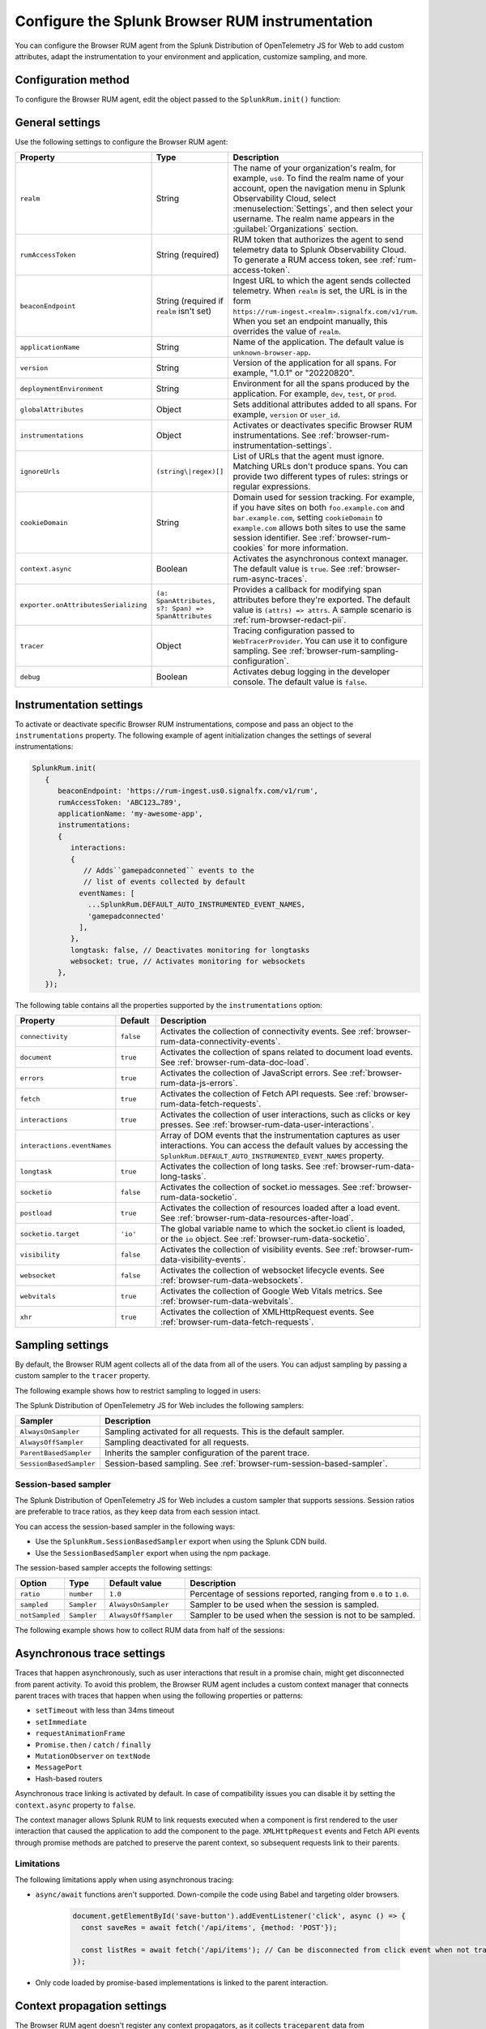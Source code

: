 .. _configure-browser-instrumentation:

*****************************************************************
Configure the Splunk Browser RUM instrumentation
*****************************************************************

.. meta::
   :description: Configure the Splunk Observability Cloud real user monitoring / RUM instrumentation for your browser-based web applications.

You can configure the Browser RUM agent from the Splunk Distribution of OpenTelemetry JS for Web to add custom attributes, adapt the instrumentation to your environment and application, customize sampling, and more.

Configuration method
===============================================

To configure the Browser RUM agent, edit the object passed to the ``SplunkRum.init()`` function:

.. code-block:: html
   :emphasize-lines: 5,6,7,8

   <script src="https://cdn.signalfx.com/o11y-gdi-rum/latest/splunk-otel-web.js" crossorigin="anonymous"></script>
   <script>
         SplunkRum.init(
         {
            realm: 'us0',
            rumAccessToken: 'ABC123...789',
            applicationName: 'my-awesome-app',
            version: '1.0.1'
            // Any additional settings
         });
   </script>

.. _browser-rum-settings:

General settings
======================================================

Use the following settings to configure the Browser RUM agent:

.. list-table::
   :header-rows: 1
   :widths: 10 20 70

   * - Property
     - Type
     - Description
   * - ``realm``
     - String
     - The name of your organization's realm, for example, ``us0``. To find the realm name of your account, open the navigation menu in Splunk Observability Cloud, select :menuselection:`Settings`, and then select your username. The realm name appears in the :guilabel:`Organizations` section.
   * - ``rumAccessToken``
     - String (required)
     - RUM token that authorizes the agent to send telemetry data to Splunk Observability Cloud. To generate a RUM access token, see :ref:`rum-access-token`.
   * - ``beaconEndpoint``
     - String (required if ``realm`` isn't set)
     - Ingest URL to which the agent sends collected telemetry. When ``realm`` is set, the URL is in the form ``https://rum-ingest.<realm>.signalfx.com/v1/rum``. When you set an endpoint manually, this overrides the value of ``realm``.
   * - ``applicationName``
     - String
     - Name of the application. The default value is ``unknown-browser-app``.
   * - ``version``
     - String
     - Version of the application for all spans. For example, "1.0.1" or "20220820".
   * - ``deploymentEnvironment``
     - String
     - Environment for all the spans produced by the application. For example, ``dev``, ``test``, or ``prod``.
   * - ``globalAttributes``
     - Object
     - Sets additional attributes added to all spans. For example, ``version`` or ``user_id``.
   * - ``instrumentations``
     - Object
     - Activates or deactivates specific Browser RUM instrumentations. See :ref:`browser-rum-instrumentation-settings`.
   * - ``ignoreUrls``
     - ``(string\|regex)[]``
     - List of URLs that the agent must ignore. Matching URLs don't produce spans. You can provide two different types of rules: strings or regular expressions.
   * - ``cookieDomain``
     - String
     - Domain used for session tracking. For example, if you have sites on both ``foo.example.com`` and ``bar.example.com``, setting ``cookieDomain`` to ``example.com`` allows both sites to use the same session identifier. See :ref:`browser-rum-cookies` for more information.
   * - ``context.async``
     - Boolean
     - Activates the asynchronous context manager. The default value is ``true``. See :ref:`browser-rum-async-traces`.
   * - ``exporter.onAttributesSerializing``
     - ``(a: SpanAttributes, s?: Span) => SpanAttributes``
     - Provides a callback for modifying span attributes before they're exported. The default value is ``(attrs) => attrs``. A sample scenario is :ref:`rum-browser-redact-pii`. 
   * - ``tracer``
     - Object
     - Tracing configuration passed to ``WebTracerProvider``. You can use it to configure sampling. See :ref:`browser-rum-sampling-configuration`.
   * - ``debug``
     - Boolean
     - Activates debug logging in the developer console. The default value is ``false``.

.. _browser-rum-instrumentation-settings:

Instrumentation settings
==============================================

To activate or deactivate specific Browser RUM instrumentations, compose and pass an object to the ``instrumentations`` property. The following example of agent initialization changes the settings of several instrumentations:

.. code-block:: javascript

   SplunkRum.init(
      {
         beaconEndpoint: 'https://rum-ingest.us0.signalfx.com/v1/rum',
         rumAccessToken: 'ABC123…789',
         applicationName: 'my-awesome-app',
         instrumentations:
         {
            interactions:
            {
               // Adds``gamepadconneted`` events to the
               // list of events collected by default
              eventNames: [
                ...SplunkRum.DEFAULT_AUTO_INSTRUMENTED_EVENT_NAMES,
                'gamepadconnected'
              ],
            },
            longtask: false, // Deactivates monitoring for longtasks
            websocket: true, // Activates monitoring for websockets
         },
      });

The following table contains all the properties supported by the ``instrumentations`` option:

.. list-table::
   :header-rows: 1
   :widths: 20 10 70

   * - Property
     - Default
     - Description
   * - ``connectivity``
     - ``false``
     - Activates the collection of connectivity events. See :ref:`browser-rum-data-connectivity-events`.
   * - ``document``
     - ``true``
     - Activates the collection of spans related to document load events. See :ref:`browser-rum-data-doc-load`.
   * - ``errors``
     - ``true``
     - Activates the collection of JavaScript errors. See :ref:`browser-rum-data-js-errors`.
   * - ``fetch``
     - ``true``
     - Activates the collection of Fetch API requests. See :ref:`browser-rum-data-fetch-requests`.
   * - ``interactions``
     - ``true``
     - Activates the collection of user interactions, such as clicks or key presses. See :ref:`browser-rum-data-user-interactions`.
   * - ``interactions.eventNames``
     - 
     - Array of DOM events that the instrumentation captures as user interactions. You can access the default values by accessing the ``SplunkRum.DEFAULT_AUTO_INSTRUMENTED_EVENT_NAMES`` property.
   * - ``longtask``
     - ``true``
     - Activates the collection of long tasks. See :ref:`browser-rum-data-long-tasks`.
   * - ``socketio``
     - ``false``
     - Activates the collection of socket.io messages. See :ref:`browser-rum-data-socketio`.
   * - ``postload``
     - ``true``
     - Activates the collection of resources loaded after a load event. See :ref:`browser-rum-data-resources-after-load`.
   * - ``socketio.target``
     - ``'io'``
     - The global variable name to which the socket.io client is loaded, or the ``io`` object. See :ref:`browser-rum-data-socketio`.
   * - ``visibility``
     - ``false``
     - Activates the collection of visibility events. See :ref:`browser-rum-data-visibility-events`.
   * - ``websocket``
     - ``false``
     - Activates the collection of websocket lifecycle events. See :ref:`browser-rum-data-websockets`.
   * - ``webvitals``
     - ``true``
     -  Activates the collection of Google Web Vitals metrics. See :ref:`browser-rum-data-webvitals`.
   * - ``xhr``
     - ``true``
     - Activates the collection of XMLHttpRequest events. See :ref:`browser-rum-data-fetch-requests`.

.. _browser-rum-sampling-configuration:

Sampling settings
=============================================

By default, the Browser RUM agent collects all of the data from all of the users. You can adjust sampling by passing a custom sampler to the ``tracer`` property.

The following example shows how to restrict sampling to logged in users:

.. tabs::

   .. code-tab:: html CDN
      :emphasize-lines: 9,10,11

      <script src="https://cdn.signalfx.com/o11y-gdi-rum/latest/splunk-otel-web.js" crossorigin="anonymous"></script>
      <script>
         var shouldTrace = isUserLoggedIn();

         SplunkRum.init({
            realm: '<realm>',
            rumAccessToken: '<your_rum_token>',
            applicationName: '<application-name>',
            tracer: {
               sampler: shouldTrace ? new AlwaysOnSampler() : new SplunkRum.AlwaysOffSampler(),
            },
         });
      </script>

   .. code-tab:: js npm
      :emphasize-lines: 9,10,11

      // When using npm you can get samplers directly from @opentelemetry/core
      import {AlwaysOnSampler, AlwaysOffSampler} from '@opentelemetry/core';
      import SplunkOtelWeb from '@splunk/otel-web';

      SplunkOtelWeb.init({
         beaconEndpoint: 'https://rum-ingest..signalfx.com/v1/rum',
         rumAccessToken: '<your_rum_token>', 
         applicationName: '<application-name>', 
         tracer: { 
            sampler: userShouldBeTraced() ? new SplunkRum.AlwaysOnSampler() : new SplunkRum.AlwaysOffSampler(),
         },
      });

The Splunk Distribution of OpenTelemetry JS for Web includes the following samplers:

.. list-table:: 
   :header-rows: 1
   :widths: 20 80

   * - Sampler
     - Description
   * - ``AlwaysOnSampler``
     - Sampling activated for all requests. This is the default sampler.
   * - ``AlwaysOffSampler``
     - Sampling deactivated for all requests.
   * - ``ParentBasedSampler``
     - Inherits the sampler configuration of the parent trace.
   * - ``SessionBasedSampler``
     - Session-based sampling. See :ref:`browser-rum-session-based-sampler`.

.. _browser-rum-session-based-sampler:

Session-based sampler
-----------------------------------------------

The Splunk Distribution of OpenTelemetry JS for Web includes a custom sampler that supports sessions. Session ratios are preferable to trace ratios, as they keep data from each session intact.

You can access the session-based sampler in the following ways:

- Use the ``SplunkRum.SessionBasedSampler`` export when using the Splunk CDN build.
- Use the ``SessionBasedSampler`` export when using the npm package.

The session-based sampler accepts the following settings:

.. list-table:: 
   :header-rows: 1
   :widths: 10 10 20 60

   * - Option
     - Type
     - Default value
     - Description
   * - ``ratio``
     - ``number``
     - ``1.0``
     - Percentage of sessions reported, ranging from ``0.0`` to ``1.0``.
   * - ``sampled``
     - ``Sampler``
     - ``AlwaysOnSampler``
     - Sampler to be used when the session is sampled.
   * - ``notSampled``
     - ``Sampler``
     - ``AlwaysOffSampler``
     - Sampler to be used when the session is not to be sampled.

The following example shows how to collect RUM data from half of the sessions:

.. tabs::

   .. code-tab:: html CDN
      :emphasize-lines: 7,8,9,10

      <script src="https://cdn.signalfx.com/o11y-gdi-rum/latest/splunk-otel-web.js" crossorigin="anonymous"></script>
      <script>
        SplunkRum.init({
          realm: '<realm>',
          rumAccessToken: '<your_rum_token>',
          applicationName: '<application-name>',
          tracer: {
            sampler: new SplunkRum.SessionBasedSampler({
            ratio: 0.5
            }),
          },
        });
      </script>

   .. code-tab:: javascript npm
      :emphasize-lines: 8,9,10,11

      import SplunkOtelWeb, {SessionBasedSampler} from '@splunk/otel-web';

      SplunkOtelWeb.init({ 
        realm: '<realm>',
        rumAccessToken: '<your_rum_token>', 
        applicationName: '<application-name>',
        tracer: {
            sampler: new SessionBasedSampler({
              ratio: 0.5 
            }),
        },
      });


.. _browser-rum-async-traces:

Asynchronous trace settings
=======================================

Traces that happen asynchronously, such as user interactions that result in a promise chain, might get disconnected from parent activity. To avoid this problem, the Browser RUM agent includes a custom context manager that connects parent traces with traces that happen when using the following properties or patterns:

-  ``setTimeout`` with less than 34ms timeout
-  ``setImmediate``
-  ``requestAnimationFrame``
-  ``Promise.then`` / ``catch`` / ``finally``
-  ``MutationObserver`` on ``textNode``
-  ``MessagePort``
-  Hash-based routers

Asynchronous trace linking is activated by default. In case of compatibility issues you can disable it by setting the ``context.async`` property to ``false``.

The context manager allows Splunk RUM to link requests executed when a component is first rendered to the user interaction that caused the application to add the component to the page. ``XMLHttpRequest`` events and Fetch API events through promise methods are patched to preserve the parent context, so subsequent requests link to their parents.

Limitations
---------------------------------------

The following limitations apply when using asynchronous tracing:

- ``async/await`` functions aren't supported. Down-compile the code using Babel and targeting older browsers.

   .. code-block:: javascript

      document.getElementById('save-button').addEventListener('click', async () => {
        const saveRes = await fetch('/api/items', {method: 'POST'});

        const listRes = await fetch('/api/items'); // Can be disconnected from click event when not transpiled
      });

- Only code loaded by promise-based implementations is linked to the parent interaction.

.. _browser-rum-context-propagation:

Context propagation settings
=====================================

The Browser RUM agent doesn't register any context propagators, as it collects ``traceparent`` data from ``Server-Timing`` headers. If needed, you can register context propagators by using the OpenTelemetry API:

.. code-block:: javascript

   import {propagation} from '@opentelemetry/api'; 
   import {B3Propagator} from '@opentelemetry/propagator-b3';

   propagation.setGlobalPropagator(new B3Propagator());

When calling the OpenTelemetry API directly, make sure the API version you're using matches the one used by the Browser RUM agent.

.. _browser-rum-exporters-configuration:

Exporter settings
=====================================

By default, the Browser RUM agent uses the Zipkin exporter to send data to Splunk Observability Cloud. 

Starting from version 0.17.0 and higher, you can configure the RUM agent to use the OTLP exporter. The following example shows how to configure the RUM instrumentation to use the OTLP exporter:

.. code-block:: javascript
   :emphasize-lines: 7,8,9

   <script>
      SplunkRum.init({
         realm: '<realm>',
         rumAccessToken: '<your_rum_token>',
         applicationName: '<application-name>',
         deploymentEnvironment: '<deployment-env>'
         exporter: {
            otlp: true
         },
      });
   </script>

When setting the ``beaconEndpoint`` manually, use ``https://rum-ingest.<realm>.signalfx.com/v1/rumotlp`` as the OTLP endpoint. The endpoint is set automatically when ``exporter.otlp`` is ``true`` and a ``realm`` is configured.


.. _browser-rum-cookies:

Cookies used by the Browser RUM agent
===========================================

The Browser RUM agent uses the following cookies to link traces to sessions:

.. list-table::
   :header-rows: 1
   :widths: 10 25 65

   * - Name
     - Purpose
     - Comment
   * - ``__splunk_rum_sid``
     - Stores the session ID.
     - By default, a session lasts for 15 minutes after the last user interaction. The maximum session duration is 4 hours.

